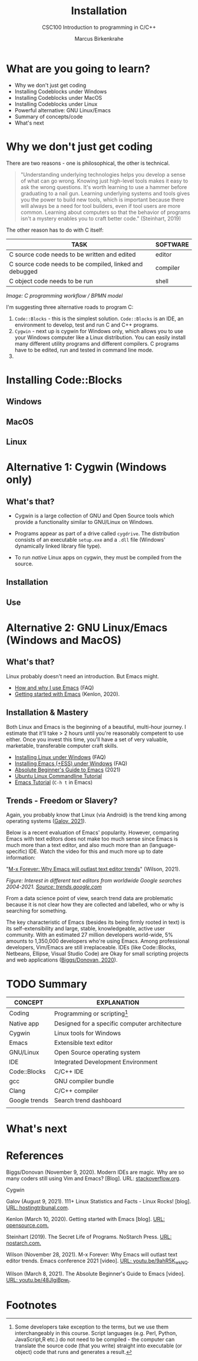 #+TITLE:Installation
#+AUTHOR:Marcus Birkenkrahe
#+SUBTITLE:CSC100 Introduction to programming in C/C++
#+STARTUP:overview
#+OPTIONS: toc:1
#+OPTIONS:hideblocks
* What are you going to learn?

  * Why we don't just get coding
  * Installing Codeblocks under Windows
  * Installing Codeblocks under MacOS
  * Installing Codeblocks under Linux
  * Powerful alternative: GNU Linux/Emacs
  * Summary of concepts/code
  * What's next

* Why we don't just get coding

  There are two reasons - one is philosophical, the other is
  technical.

  #+begin_quote
  "Understanding underlying technologies helps you develop a sense of
  what can go wrong. Knowing just high-level tools makes it easy to ask
  the wrong questions. It's worth learning to use a hammer before
  graduating to a nail gun. Learning underlying systems and tools gives
  you the power to build new tools, which is important because there
  will always be a need for tool builders, even if tool users are more
  common. Learning about computers so that the behavior of programs
  isn't a mystery enables you to craft better code." (Steinhart, 2019)
  #+end_quote

  The other reason has to do with C itself:

  | TASK                                                    | SOFTWARE |
  |---------------------------------------------------------+----------|
  | C source code needs to be written and edited            | editor   |
  | C source code needs to be compiled, linked and debugged | compiler |
  | C object code needs to be run                           | shell    |

  #+attr_html: :width 600px
  [[./img/workflow.png]]

  /Image: C programming workflow / BPMN model/

  I'm suggesting three alternative roads to program C:

  1. ~Code::Blocks~ - this is the simplest solution. ~Code::Blocks~ is
     an IDE, an environment to develop, test and run C and C++ programs.
  2. ~Cygwin~ - next up is cygwin for Windows only, which allows you
     to use your Windows computer like a Linux distribution. You can
     easily install many different utility programs and different
     compilers. C programs have to be edited, run and tested in
     command line mode.
  3. 
  
* Installing Code::Blocks

** Windows

** MacOS

** Linux


* Alternative 1: Cygwin (Windows only)
** What's that?

   * Cygwin is a large collection of GNU and Open Source tools which
     provide a functionality similar to GNU/Linux on Windows.
   * Programs appear as part of a drive called ~cygdrive~. The
     distribution consists of an executable ~setup.exe~ and a ~.dll~
     file (Windows' dynamically linked library file type).
   * To run /native/ Linux apps on cygwin, they must be compiled from
     the source.

     #+begin_quote
     [[./img/cygwin.png]]
     #+end_quote
     
** Installation

   
** Use

   

* Alternative 2: GNU Linux/Emacs (Windows and MacOS)
** What's that?

   Linux probably doesn't need an introduction. But Emacs might.

  * [[https://github.com/birkenkrahe/org/blob/master/FAQ.md#which-editor-and-ide-do-you-use][How and why I use Emacs]] (FAQ)
  * [[https://opensource.com/article/20/3/getting-started-emacs][Getting started with Emacs]] (Kenlon, 2020).

  #+attr_html: :width 600px
  [[./img/linuxemacs.png]]

** Installation & Mastery

   Both Linux and Emacs is the beginning of a beautiful, multi-hour
   journey. I estimate that it'll take > 2 hours until you're
   reasonably competent to use either. Once you invest this time,
   you'll have a set of very valuable, marketable, transferable
   computer craft skills.
   
   * [[https://github.com/birkenkrahe/org/blob/master/FAQ.md#how-can-i-install-linux-under-windows-10][Installing Linux under Windows]] (FAQ)
   * [[https://github.com/birkenkrahe/org/blob/master/FAQ.md#how-can-i-install-emacs-as-a-data-science-ide-on-windows-10][Installing Emacs (+ESS) under Windows]] (FAQ)
   * [[https://systemcrafters.net/emacs-essentials/absolute-beginners-guide-to-emacs/][Absolute Beginner's Guide to Emacs]] (2021)
   * [[https://ubuntu.com/tutorials/command-line-for-beginners#1-overview][Ubuntu Linux Commandline Tutorial]]
   * [[https://www.gnu.org/software/emacs/tour/][Emacs Tutorial]] (~C-h t~ in Emacs)

** Trends - Freedom or Slavery?

   Again, you probably know that Linux (via Android) is the trend king
   among operating systems ([[https://hostingtribunal.com/blog/linux-statistics/#gref][Galov, 2021]]).

   Below is a recent evaluation of Emacs' popularity. However,
   comparing Emacs with text editors does not make too much sense
   since Emacs is much more than a text editor, and also much more
   than an (language-specific) IDE. Watch the video for this and much
   more up to date information:
   
   "[[https://youtu.be/9ahR5K_wkNQ][M-x Forever: Why Emacs will outlast text editor trends]]"
   (Wilson, 2021).

   #+attr_html: :width 600px
   [[./img/trend.png]]

   /Figure: Interest in different text editors from worldwide Google
   searches 2004-2021. [[https://trends.google.com/trends/explore?date=all&q=Emacs,%2Fm%2F0134xwrk,%2Fm%2F07zh7,%2Fm%2F0b6h18n,%2Fm%2F0_x5x3g][Source: trends.google.com]]/

   From a data science point of view, search trend data are
   problematic because it is not clear how they are collected and
   labelled, who or why is searching for something.

   The key characteristic of Emacs (besides its being firmly rooted in
   text) is its self-extensibility and large, stable, knowledgeable,
   active user community. With an estimated 27 million developers
   world-wide, 5% amounts to 1,350,000 developers who're using
   Emacs. Among professional developers, Vim/Emacs are still
   irreplaceable. IDEs (like Code::Blocks, Netbeans, Ellipse, Visual
   Studio Code) are Okay for small scripting projects and web
   applications ([[https://stackoverflow.blog/2020/11/09/modern-ide-vs-vim-emacs/][Biggs/Donovan, 2020]]).
   
* TODO Summary

  | CONCEPT       | EXPLANATION                                   |
  |---------------+-----------------------------------------------|
  | Coding        | Programming or scripting[fn:1]                      |
  | Native app    | Designed for a specific computer architecture |
  | Cygwin        | Linux tools for Windows                       |
  | Emacs         | Extensible text editor                        |
  | GNU/Linux     | Open Source operating system                  |
  | IDE           | Integrated Development Environment            |
  | Code::Blocks  | C/C++ IDE                                     |
  | gcc           | GNU compiler bundle                           |
  | Clang         | C/C++ compiler                                |
  | Google trends | Search trend dashboard                        |
  |               |                                               |

* What's next
* References

  Biggs/Donovan (November 9, 2020). Modern IDEs are magic. Why are so
  many coders still using Vim and Emacs? [Blog]. URL:
  [[https://stackoverflow.blog/2020/11/09/modern-ide-vs-vim-emacs/][stackoverflow.org]].

  Cygwin 
  
  Galov (August 9, 2021). 111+ Linux Statistics and Facts - Linux
  Rocks! [blog]. [[https://hostingtribunal.com/blog/linux-statistics/#gref][URL: hostingtribunal.com]].
  
  Kenlon (March 10, 2020). Getting started with Emacs [blog]. [[https://opensource.com/article/20/3/getting-started-emacs][URL:
  opensource.com.]]
  
  Steinhart (2019). The Secret Life of Programs. NoStarch Press. [[https://nostarch.com/foundationsofcomp][URL:
  nostarch.com.]]

  Wilson (November 28, 2021). M-x Forever: Why Emacs will outlast text
  editor trends. Emacs conference 2021 [video]. [[https://youtu.be/9ahR5K_wkNQ][URL:
  youtu.be/9ahR5K_wkNQ]].

  Wilson (March 8, 2021). The Absolute Beginner's Guide to Emacs
  [video]. [[https://youtu.be/48JlgiBpw_I][URL: youtu.be/48JlgiBpw_I]].

* Footnotes

[fn:1]Some developers take exception to the terms, but we use them
interchangeably in this course. Script languages (e.g. Perl, Python,
JavaScript,R etc.) do not need to be compiled - the computer can
translate the source code (that you write) straight into executable
(or object) code that runs and generates a result.
